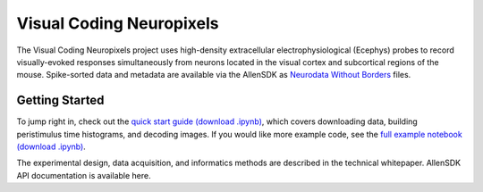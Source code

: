 Visual Coding Neuropixels
=========================

The Visual Coding Neuropixels project uses high-density extracellular electrophysiological (Ecephys) probes to record visually-evoked 
responses simultaneously from neurons located in the visual cortex and subcortical regions of the mouse. Spike-sorted data and metadata are available 
via the AllenSDK as `Neurodata Without Borders <https://www.nwb.org/>`_ files.


Getting Started
---------------
To jump right in, check out the `quick start guide <_static/examples/nb/ecephys_quickstart.html>`_ `(download .ipynb) <_static/examples/nb/ecephys_quickstart.ipynb>`_, 
which covers downloading data, building peristimulus time histograms, and decoding images. If you would like more example code, 
see the `full example notebook <_static/examples/nb/ecephys_session.html>`_ `(download .ipynb) <_static/examples/nb/ecephys_session.ipynb>`_.

The experimental design, data acquisition, and informatics methods are described in the technical whitepaper. AllenSDK 
API documentation is available here.